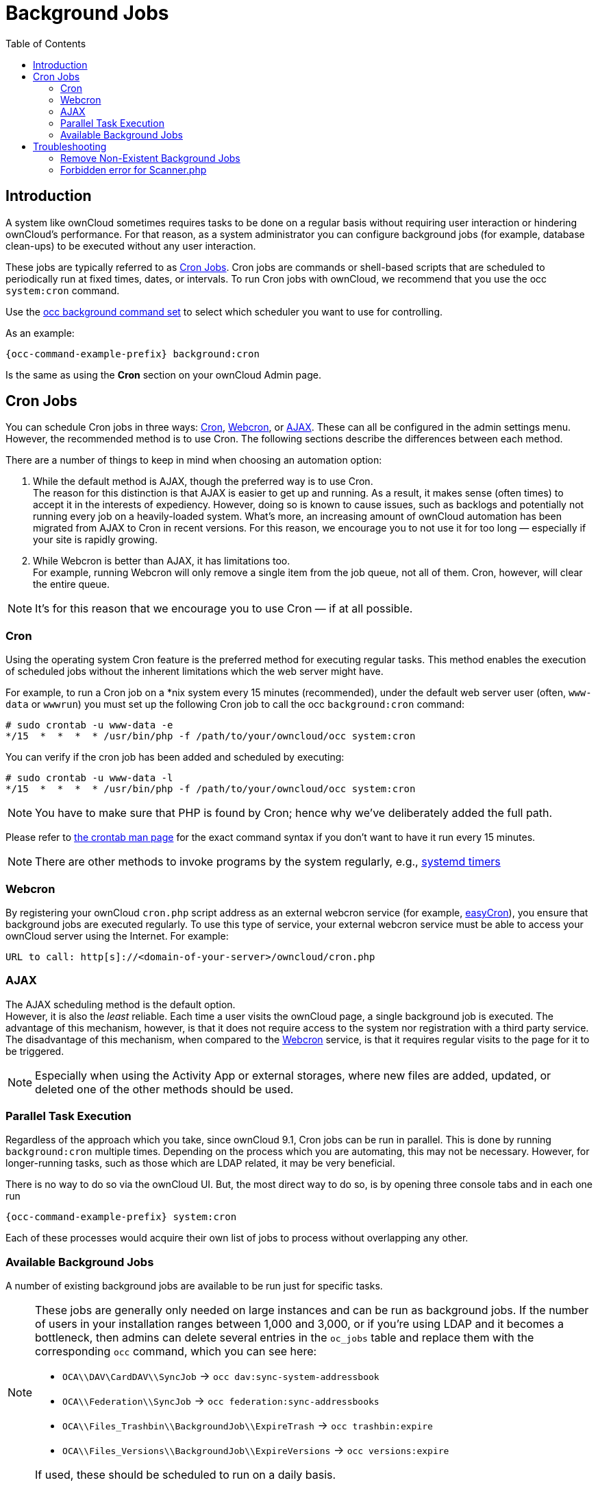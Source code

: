 = Background Jobs
:toc: right
:page-aliases: go/admin-background-jobs.adoc
:cron_url: https://en.wikipedia.org/wiki/Cron
:crontab_url: https://linux.die.net/man/1/crontab
:systemd_url: https://wiki.archlinux.org/index.php/Systemd/Timers

== Introduction

A system like ownCloud sometimes requires tasks to be done on a regular basis without requiring user interaction or hindering ownCloud's performance. For that reason, as a system administrator you can configure background jobs (for example, database clean-ups) to be executed without any user interaction.

These jobs are typically referred to as {cron_url}[Cron Jobs]. Cron jobs are commands or shell-based scripts that are scheduled to periodically run at fixed times, dates, or intervals. To run Cron jobs with ownCloud, we recommend that you use the occ `system:cron` command.

Use the xref:configuration/server/occ_command.adoc#background-jobs-selector[occ background command set] to select which scheduler you want to use for controlling.

As an example:

[source,console,subs="attributes+"]
----
{occ-command-example-prefix} background:cron
----

Is the same as using the *Cron* section on your ownCloud Admin page.

== Cron Jobs

You can schedule Cron jobs in three ways: xref:cron[Cron], xref:webcron[Webcron], or xref:ajax[AJAX]. These can all be configured in the admin settings menu. However, the recommended method is to use Cron. The following sections describe the differences between each method.

There are a number of things to keep in mind when choosing an automation option:

. While the default method is AJAX, though the preferred way is to use Cron. +
The reason for this distinction is that AJAX is easier to get up and running. As a result, it makes sense (often times) to accept it in the interests of expediency. However, doing so is known to cause issues, such as backlogs and potentially not running every job on a heavily-loaded system. What's more, an increasing amount of ownCloud automation has been migrated from AJAX to Cron in recent versions. For this reason, we encourage you to not use it for too long — especially if your site is rapidly growing.

. While Webcron is better than AJAX, it has limitations too. +
For example, running Webcron will only remove a single item from the job queue, not all of them. Cron, however, will clear the entire queue.

NOTE: It's for this reason that we encourage you to use Cron — if at all possible.

=== Cron

Using the operating system Cron feature is the preferred method for executing regular tasks. This method enables the execution of scheduled jobs without the inherent limitations which the web server might have.

For example, to run a Cron job on a *nix system every 15 minutes (recommended), under the default web server user (often, `www-data` or `wwwrun`) you must set up the following Cron job to call the occ `background:cron` command:

[source,console]
----
# sudo crontab -u www-data -e
*/15  *  *  *  * /usr/bin/php -f /path/to/your/owncloud/occ system:cron
----

You can verify if the cron job has been added and scheduled by executing:

[source,console]
----
# sudo crontab -u www-data -l
*/15  *  *  *  * /usr/bin/php -f /path/to/your/owncloud/occ system:cron
----

NOTE: You have to make sure that PHP is found by Cron; hence why we've deliberately added the full path.

Please refer to {crontab_url}[the crontab man page] for the exact command syntax if you don't want to have it run every 15 minutes.

NOTE: There are other methods to invoke programs by the system regularly, e.g., {systemd_url}[systemd timers]

=== Webcron

By registering your ownCloud `cron.php` script address as an external webcron service (for example, http://www.easycron.com/[easyCron]), you ensure that background jobs are executed regularly. To use this type of service, your external webcron service must be able to access your ownCloud server using the Internet. For example:

[source]
----
URL to call: http[s]://<domain-of-your-server>/owncloud/cron.php
----

=== AJAX

The AJAX scheduling method is the default option. +
However, it is also the _least_ reliable. Each time a user visits the ownCloud page, a single background job is executed. The advantage of this mechanism, however, is that it does not require access to the system nor registration with a third party service.  The disadvantage of this mechanism, when compared to the xref:webcron[Webcron] service, is that it requires regular visits to the page for it to be triggered.

NOTE: Especially when using the Activity App or external storages, where new files are added, updated, or deleted one of the other methods should be used.

=== Parallel Task Execution

Regardless of the approach which you take, since ownCloud 9.1, Cron jobs can be run in parallel. This is done by running `background:cron` multiple times. Depending on the process which you are automating, this may not be necessary. However, for longer-running tasks, such as those which are LDAP related, it may be very beneficial.

There is no way to do so via the ownCloud UI. But, the most direct way to do so, is by opening three console tabs and in each one run

[source,console,subs="attributes+"]
----
{occ-command-example-prefix} system:cron
----

Each of these processes would acquire their own list of jobs to process without overlapping any other.

=== Available Background Jobs

A number of existing background jobs are available to be run just for specific tasks.

[NOTE]
====
These jobs are generally only needed on large instances and can be run as background jobs. If the number of users in your installation ranges between 1,000 and 3,000, or if you're using LDAP and it becomes a bottleneck, then admins can delete several entries in the `oc_jobs` table and replace them with the corresponding `occ` command, which you can see here:

* `OCA\\DAV\CardDAV\\SyncJob` -> `occ dav:sync-system-addressbook`
* `OCA\\Federation\\SyncJob` -> `occ federation:sync-addressbooks`
* `OCA\\Files_Trashbin\\BackgroundJob\\ExpireTrash` -> `occ trashbin:expire`
* `OCA\\Files_Versions\\BackgroundJob\\ExpireVersions` -> `occ versions:expire`

If used, these should be scheduled to run on a daily basis.
====

While not exhaustive, these include:

==== CleanupChunks

The `CleanupChunks` command, `occ dav:cleanup-chunks`, will clean up outdated chunks (uploaded files) more than a certain number of days old and needs to be added to your crontab.

NOTE: There is no matching background job to delete from the `oc_jobs` table.

==== ExpireTrash

The ExpireTrash job, contained in `OCA\Files_Trashbin\BackgroundJob\ExpireTrash`, will remove any file in the ownCloud trash bin which is older than the specified maximum file retention time.  It can be run, as follows, using the xref:configuration/server/occ_command.adoc#trashbin[OCC trashbin] command:

[source,console,subs="attributes+"]
----
{occ-command-example-prefix} trashbin:expire
----

==== ExpireVersions

The ExpireVersions job, contained in `OCA\Files_Versions\BackgroundJob\ExpireVersions`, will expire versions of files which are older than the specified maximum version retention time. It can be run, as follows, using the xref:configuration/server/occ_command.adoc#versions[OCC versions] command:

[source,console,subs="attributes+"]
----
{occ-command-example-prefix} versions:expire
----

CAUTION: Please take care when adding `ExpireTrash` and `ExpireVersions` as xref:cron[Cron] jobs. Make sure that they're not started in parallel on multiple machines. Running in parallel on a single machine is fine. But, currently, there isn't sufficient locking in place to prevent them from conflicting with each other if running in parallel across multiple machines.

==== SyncJob (CardDAV)

The `CardDAV SyncJob`, contained in `OCA\DAV\CardDAV\SyncJob`, syncs the local system address book, updating any existing contacts, and deleting any expired contacts. It can be run, as follows, using the xref:configuration/server/occ_command.adoc#dav-commands[OCC dav] command:

[source,console,subs="attributes+"]
----
{occ-command-example-prefix} dav:sync-system-addressbook
----

==== SyncJob (Federation)

OCAFederationSyncJob

It can be run, as follows, using the
xref:configuration/server/occ_command.adoc#federation-sync[OCC federation sync] command:

[source,console,subs="attributes+"]
----
{occ-command-example-prefix} federation:sync-addressbooks
----

== Troubleshooting

=== Remove Non-Existent Background Jobs

See the xref:troubleshooting/remove_non_existent_bg_jobs.adoc[Remove Non-Existent Background Jobs] section in the general troubleshooting documentation for more details.

=== Forbidden error for Scanner.php

If you find a **Forbidden** error message in your log files, with a reference to the `Scanner.php` file, then you should:

* Check if you have any shares with the status `pending`.
* Configure `conditional logging` for cron to see more output.
